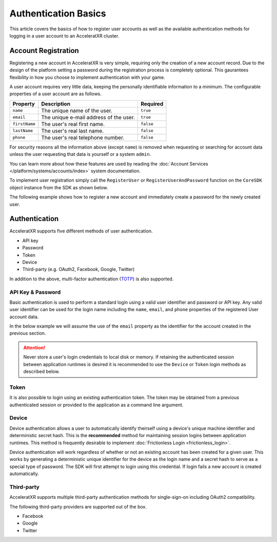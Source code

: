 =====================
Authentication Basics
=====================

This article covers the basics of how to register user accounts as well as the available authentication methods for logging in
a user account to an AcceleratXR cluster.

Account Registration
====================

Registering a new account in AcceleratXR is very simple, requiring only the creation of a new account record. Due to the design
of the platform setting a password during the registration process is completely optional. This gaurantees flexibility in how
you choose to implement authentication with your game.

A user account requires very little data, keeping the personally identifiable information to a minimum. The configurable properties
of a user account are as follows.

+---------------+----------------------------------------+-----------+
| Property      | Description                            | Required  |
+===============+========================================+===========+
| ``name``      | The unique name of the user.           | ``true``  |
+---------------+----------------------------------------+-----------+
| ``email``     | The unique e-mail address of the user. | ``true``  |
+---------------+----------------------------------------+-----------+
| ``firstName`` | The user's real first name.            | ``false`` |
+---------------+----------------------------------------+-----------+
| ``lastName``  | The user's real last name.             | ``false`` |
+---------------+----------------------------------------+-----------+
| ``phone``     | The user's real telephone number.      | ``false`` |
+---------------+----------------------------------------+-----------+

For security reasons all the information above (except ``name``) is removed when requesting or searching for account data unless the user
requesting that data is yourself or a system ``admin``.

You can learn more about how these features are used by reading the :doc:`Account Services </platform/systems/accounts/index>` system documentation.

To implement user registration simply call the ``RegisterUser`` or ``RegisterUserAndPassword`` function on the ``CoreSDK`` object instance
from the SDK as shown below.

.. tabs::

    .. tab:: C++
    
        .. code-block:: cpp

            using namespace axr::sdk;

            auto newUser = std::make_shared<models::User>();
            newUser->SetName(_XPLATSTR("jsmith")); // Required
            newUser->SetEmail(_XPLATSTR("john.smith@gmail.com")); // Required
            newUser->SetFirstName(_XPLATSTR("John")); // Optional
            newUser->SetLastName(_XPLATSTR("Smith")); // Optional
            newUser->SetPhone(_XPLATSTR("+1 213-555-1234")); // Optional

            CoreSDK->RegisterUser(newUser).then([](pplx::task<std::shared_ptr<models::User>> task)
            {
                try
                {
                    task.get();
                }
                catch (const axr::sdk::Exception& e)
                {
                    // Handle error here
                }
            });

    .. tab:: C#

        .. code-block:: csharp

            try
            {
                User newUser = new User();
                newUser.FirstName = "John";
                newUser.LastName = "Smith";
                newUser.Email = "john.smith@gmail.com";
                newUser.Name = "john.smith";
                newUser.Phone = "+1 213-555-1234";

                await CoreSDK.RegisterUser(newUser);
            }
            catch (Exception error)
            {
                // Handle error here
            }

    .. tab:: TypeScript

        .. code-block:: typescript

            try
            {
                const newUser: User = new User();
                newUser.firstName = "John";
                newUser.lastName = "Smith";
                newUser.email = "john.smith@gmail.com";
                newUser.name = "john.smith";
                newUser.phone = "+1 213-555-1234";

                await CoreSDK.registerUser(newUser);
            }
            catch (error: any)
            {
                // Handle error here
            }

    .. tab:: Unity

        .. code-block:: csharp

            try
            {
                AXRCoreSDK SDK = AXRCoreSDK.GetInstance();
                User newUser = new User();
                newUser.FirstName = "John";
                newUser.LastName = "Smith";
                newUser.Email = "john.smith@gmail.com";
                newUser.Name = "john.smith";
                newUser.Phone = "+1 213-555-1234";

                await SDK.Instance.RegisterUser(newUser);
            }
            catch (Exception error)
            {
                Debug.LogError("Failed device login. Error=" + error.Message);
            }

    .. tab:: Unreal

        .. code-block:: cpp

            using namespace axr::sdk;

            const IOnlineSubsystem* OnlineSub = Online::GetSubsystem(GetWorld());
            check(OnlineSub != nullptr);

            auto newUser = std::make_shared<models::User>();
            newUser->SetName(_XPLATSTR("jsmith")); // Required
            newUser->SetEmail(_XPLATSTR("john.smith@gmail.com")); // Required
            newUser->SetFirstName(_XPLATSTR("John")); // Optional
            newUser->SetLastName(_XPLATSTR("Smith")); // Optional
            newUser->SetPhone(_XPLATSTR("+1 213-555-1234")); // Optional

            OnlineSub->CoreSDK->RegisterUser(newUser).then([](pplx::task<std::shared_ptr<models::User>> task)
            {
                try
                {
                    task.get();
                }
                catch (const axr::sdk::Exception& e)
                {
                    // Handle error here
                }
            });

The following example shows how to register a new account and immediately create a password for the newly created user.

.. tabs::

    .. tab:: C++
    
        .. code-block:: cpp

            using namespace axr::sdk;

            auto newUser = std::make_shared<models::User>();
            newUser->SetName(_XPLATSTR("jsmith")); // Required
            newUser->SetEmail(_XPLATSTR("john.smith@gmail.com")); // Required
            newUser->SetFirstName(_XPLATSTR("John")); // Optional
            newUser->SetLastName(_XPLATSTR("Smith")); // Optional
            newUser->SetPhone(_XPLATSTR("+1 213-555-1234")); // Optional

            CoreSDK->RegisterUserAndPassword(newUser, _XPLATSTR("MyP@ssw0rdIsSecur3!")).then([](pplx::task<std::shared_ptr<models::User>> task)
            {
                try
                {
                    task.get();
                }
                catch (const axr::sdk::Exception& e)
                {
                    // Handle error here
                }
            });

    .. tab:: C#

        .. code-block:: csharp

            try
            {
                User newUser = new User();
                newUser.FirstName = "John";
                newUser.LastName = "Smith";
                newUser.Email = "john.smith@gmail.com";
                newUser.Name = "john.smith";
                newUser.Phone = "+1 213-555-1234";

                await CoreSDK.RegisterUserAndPassword(newUser, "MyP@ssw0rdIsSecur3!");
            }
            catch (Exception error)
            {
                // Handle error here
            }

    .. tab:: TypeScript

        .. code-block:: typescript

            try
            {
                const newUser: User = new User();
                newUser.firstName = "John";
                newUser.lastName = "Smith";
                newUser.email = "john.smith@gmail.com";
                newUser.name = "john.smith";
                newUser.phone = "+1 213-555-1234";

                await CoreSDK.registerUserAndPassword(newUser, "MyP@ssw0rdIsSecur3!");
            }
            catch (error: any)
            {
                // Handle error here
            }

    .. tab:: Unity

        .. code-block:: csharp

            try
            {
                AXRCoreSDK SDK = AXRCoreSDK.GetInstance();
                User newUser = new User();
                newUser.FirstName = "John";
                newUser.LastName = "Smith";
                newUser.Email = "john.smith@gmail.com";
                newUser.Name = "john.smith";
                newUser.Phone = "+1 213-555-1234";

                await SDK.Instance.RegisterUserAndPassword(newUser, "MyP@ssw0rdIsSecur3!");
            }
            catch (Exception error)
            {
                Debug.LogError("Failed device login. Error=" + error.Message);
            }

    .. tab:: Unreal

        .. code-block:: cpp

            using namespace axr::sdk;

            const IOnlineSubsystem* OnlineSub = Online::GetSubsystem(GetWorld());
            check(OnlineSub != nullptr);

            auto newUser = std::make_shared<models::User>();
            newUser->SetName(_XPLATSTR("jsmith")); // Required
            newUser->SetEmail(_XPLATSTR("john.smith@gmail.com")); // Required
            newUser->SetFirstName(_XPLATSTR("John")); // Optional
            newUser->SetLastName(_XPLATSTR("Smith")); // Optional
            newUser->SetPhone(_XPLATSTR("+1 213-555-1234")); // Optional

            OnlineSub->CoreSDK->RegisterUserAndPassword(newUser, _XPLATSTR("MyP@ssw0rdIsSecur3!")).then([](pplx::task<std::shared_ptr<models::User>> task)
            {
                try
                {
                    task.get();
                }
                catch (const axr::sdk::Exception& e)
                {
                    // Handle error here
                }
            });

Authentication
==============

AcceleratXR supports five different methods of user authentication.

* API key
* Password
* Token
* Device
* Third-party (e.g. OAuth2, Facebook, Google, Twitter)

In addition to the above, multi-factor authentication (`TOTP <https://en.wikipedia.org/wiki/Time-based_One-Time_Password>`_)
is also supported.

API Key & Password
~~~~~~~~~~~~~~~~~~

Basic authentication is used to perform a standard login using a valid user identifier and password or API key. Any valid user identifier
can be used for the login name including the ``name``, ``email``, and ``phone`` properties of the registered User account data.

In the below example we will assume the use of the ``email`` property as the identifier for the account created in the previous
section.

.. tabs::

    .. tab:: C++
    
        .. code-block:: cpp

            using namespace axr::sdk;

            CoreSDK->Login(_XPLATSTR("john.smith@gmail.com"), _XPLATSTR("MyP@ssw0rdIsSecur3!")).then([=](pplx::task<void> task)
            {
                try
                {
                    task.get();

                    if (CoreSDK->GetLoggedInUser() != nullptr)
                    {
                        // Success
                    }
                    else
                    {
                        // Fail
                    }
                }
                catch (const axr::sdk::Exception& e)
                {
                    // Handle error here
                }
            });

    .. tab:: C#

        .. code-block:: csharp

            try
            {
                await CoreSDK.Login("john.smith@gmail.com", "MyP@ssw0rdIsSecur3!");
                if (CoreSDK.LoggedInUser != null)
                {
                    // Success
                }
                else
                {
                    // Fail
                }
            }
            catch (Exception error)
            {
                // Handle error here
            }

    .. tab:: TypeScript

        .. code-block:: typescript

            try
            {
                await CoreSDK.loginPassword("john.smith@gmail.com", "MyP@ssw0rdIsSecur3!");
                if (CoreSDK.loggedInUser)
                {
                    // Success
                }
                else
                {
                    // Fail
                }
            }
            catch (error: any)
            {
                // Handle error here
            }

    .. tab:: Unity

        .. code-block:: csharp

            try
            {
                AXRCoreSDK SDK = AXRCoreSDK.GetInstance();
                await SDK.Instance.Login("john.smith@gmail.com", "MyP@ssw0rdIsSecur3!");
                if (CoreSDK.LoggedInUser != null)
                {
                    // Success
                }
                else
                {
                    // Fail
                }
            }
            catch (Exception error)
            {
                Debug.LogError("Failed device login. Error=" + error.Message);
            }

    .. tab:: Unreal

        .. code-block:: cpp

            using namespace axr::sdk;

            const IOnlineSubsystem* OnlineSub = Online::GetSubsystem(GetWorld());
            check(OnlineSub != nullptr);

            OnlineSub->CoreSDK->Login(_XPLATSTR("john.smith@gmail.com"), _XPLATSTR("MyP@ssw0rdIsSecur3!")).then([](pplx::task<void> task)
            {
                try
                {
                    task.get();

                    if (OnlineSub->CoreSDK->GetLoggedInUser() != nullptr)
                    {
                        // Success
                    }
                    else
                    {
                        // Fail
                    }
                }
                catch (const axr::sdk::Exception& e)
                {
                    // Handle error here
                }
            });

.. attention::

    Never store a user's login credentials to local disk or memory. If retaining the authenticated session
    between application runtimes is desired it is recommended to use the ``Device`` or ``Token`` login methods
    as described below.

Token
~~~~~

It is also possible to login using an existing authentication token. The token may be obtained from a previous authenticated
session or provided to the application as a command line argument.

.. tabs::

    .. tab:: C++
    
        .. code-block:: cpp

            using namespace axr::sdk;

            CoreSDK->LoginToken(_XPLATSTR("<TOKEN>")).then([=](pplx::task<void> task)
            {
                try
                {
                    task.get();

                    if (CoreSDK->GetLoggedInUser() != nullptr)
                    {
                        // Success
                    }
                    else
                    {
                        // Fail
                    }
                }
                catch (const axr::sdk::Exception& e)
                {
                    // Handle error here
                }
            });

    .. tab:: C#

        .. code-block:: csharp

            try
            {
                await CoreSDK.LoginToken("<TOKEN>");
                if (CoreSDK.LoggedInUser != null)
                {
                    // Success
                }
                else
                {
                    // Fail
                }
            }
            catch (Exception error)
            {
                // Handle error here
            }

    .. tab:: TypeScript

        .. code-block:: typescript

            try
            {
                await CoreSDK.loginToken("<TOKEN>");
                if (CoreSDK.loggedInUser)
                {
                    // Success
                }
                else
                {
                    // Fail
                }
            }
            catch (error: any)
            {
                // Handle error here
            }

    .. tab:: Unity

        .. code-block:: csharp

            try
            {
                AXRCoreSDK SDK = AXRCoreSDK.GetInstance();
                await SDK.Instance.LoginToken("<TOKEN>");
                if (CoreSDK.LoggedInUser != null)
                {
                    // Success
                }
                else
                {
                    // Fail
                }
            }
            catch (Exception error)
            {
                Debug.LogError("Failed device login. Error=" + error.Message);
            }

    .. tab:: Unreal

        .. code-block:: cpp

            using namespace axr::sdk;

            const IOnlineSubsystem* OnlineSub = Online::GetSubsystem(GetWorld());
            check(OnlineSub != nullptr);
            
            OnlineSub->CoreSDK->LoginToken(_XPLATSTR("<TOKEN>")).then([](pplx::task<void> task)
            {
                try
                {
                    task.get();

                    if (OnlineSub->CoreSDK->GetLoggedInUser() != nullptr)
                    {
                        // Success
                    }
                    else
                    {
                        // Fail
                    }
                }
                catch (const axr::sdk::Exception& e)
                {
                    // Handle error here
                }
            });

Device
~~~~~~

Device authentication allows a user to automatically identify theirself using a device's unique machine identifier
and deterministic secret hash. This is the **recommended** method for maintaining session logins between
application runtimes. This method is frequently desirable to implement :doc:`Frictionless Login <frictionless_login>`.

Device authentication will work regardless of whether or not an existing account has been created for a given user.
This works by generating a deterministic unique identifier for the device as the login name and a secret hash to
serve as a special type of password. The SDK will first attempt to login using this credential. If login fails
a new account is created automatically.

.. tabs::

    .. tab:: C++
    
        .. code-block:: cpp

            using namespace axr::sdk;

            CoreSDK->LoginDevice().then([=](pplx::task<void> task)
            {
                try
                {
                    task.get();

                    if (CoreSDK->GetLoggedInUser() != nullptr)
                    {
                        // Success
                    }
                    else
                    {
                        // Fail
                    }
                }
                catch (const axr::sdk::Exception& e)
                {
                    // Handle error here
                }
            });

    .. tab:: C#

        .. code-block:: csharp

            try
            {
                await CoreSDK.LoginDevice();
                if (CoreSDK.LoggedInUser != null)
                {
                    // Success
                }
                else
                {
                    // Fail
                }
            }
            catch (Exception error)
            {
                // Handle error here
            }

    .. tab:: TypeScript

        .. code-block:: typescript

            try
            {
                await CoreSDK.loginDevice();
                if (CoreSDK.loggedInUser)
                {
                    // Success
                }
                else
                {
                    // Fail
                }
            }
            catch (error: any)
            {
                // Handle error here
            }

    .. tab:: Unity

        .. code-block:: csharp

            try
            {
                AXRCoreSDK SDK = AXRCoreSDK.GetInstance();
                await SDK.Instance.LoginDevice();
                if (CoreSDK.LoggedInUser != null)
                {
                    // Success
                }
                else
                {
                    // Fail
                }
            }
            catch (Exception error)
            {
                Debug.LogError("Failed device login. Error=" + error.Message);
            }

    .. tab:: Unreal

        .. code-block:: cpp

            using namespace axr::sdk;

            const IOnlineSubsystem* OnlineSub = Online::GetSubsystem(GetWorld());
            check(OnlineSub != nullptr);
            
            OnlineSub->CoreSDK->LoginDevice().then([](pplx::task<void> task)
            {
                try
                {
                    task.get();

                    if (OnlineSub->CoreSDK->GetLoggedInUser() != nullptr)
                    {
                        // Success
                    }
                    else
                    {
                        // Fail
                    }
                }
                catch (const axr::sdk::Exception& e)
                {
                    // Handle error here
                }
            });

Third-party
~~~~~~~~~~~

AcceleratXR supports multiple third-party authentication methods for single-sign-on including OAuth2 compatibility.

The following third-party providers are supported out of the box.

* Facebook
* Google
* Twitter